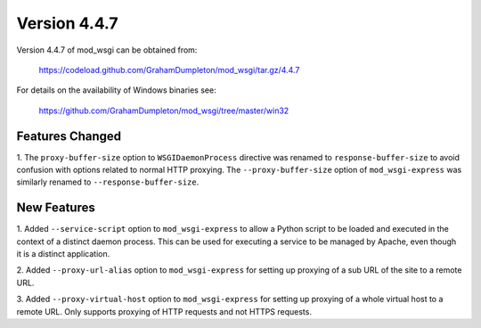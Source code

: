 =============
Version 4.4.7
=============

Version 4.4.7 of mod_wsgi can be obtained from:

  https://codeload.github.com/GrahamDumpleton/mod_wsgi/tar.gz/4.4.7

For details on the availability of Windows binaries see:

  https://github.com/GrahamDumpleton/mod_wsgi/tree/master/win32

Features Changed
----------------

1. The ``proxy-buffer-size`` option to ``WSGIDaemonProcess`` directive
was renamed to ``response-buffer-size`` to avoid confusion with options
related to normal HTTP proxying. The ``--proxy-buffer-size`` option of
``mod_wsgi-express`` was similarly renamed to ``--response-buffer-size``.

New Features
------------

1. Added ``--service-script`` option to ``mod_wsgi-express`` to allow a
Python script to be loaded and executed in the context of a distinct
daemon process. This can be used for executing a service to be managed by
Apache, even though it is a distinct application.

2. Added ``--proxy-url-alias`` option to ``mod_wsgi-express`` for setting
up proxying of a sub URL of the site to a remote URL.

3. Added ``--proxy-virtual-host`` option to ``mod_wsgi-express`` for setting
up proxying of a whole virtual host to a remote URL. Only supports proxying
of HTTP requests and not HTTPS requests.
